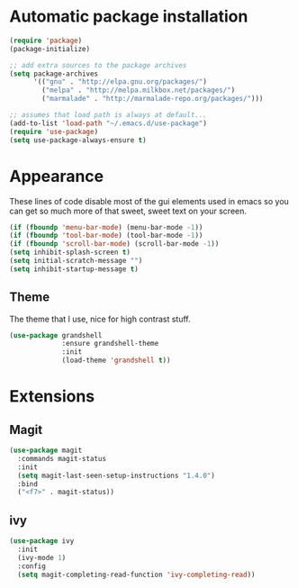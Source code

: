 
* Automatic package installation
  #+begin_src emacs-lisp
    (require 'package)
    (package-initialize)

    ;; add extra sources to the package archives
    (setq package-archives
          '(("gnu" . "http://elpa.gnu.org/packages/")
            ("melpa" . "http://melpa.milkbox.net/packages/")
            ("marmalade" . "http://marmalade-repo.org/packages/")))

    ;; assumes that load path is always at default...
    (add-to-list 'load-path "~/.emacs.d/use-package")
    (require 'use-package)
    (setq use-package-always-ensure t)
  #+end_src

* Appearance
  These lines of code disable most of the gui elements used in emacs
  so you can get so much more of that sweet, sweet text on your screen.
  #+begin_src emacs-lisp
  (if (fboundp 'menu-bar-mode) (menu-bar-mode -1))
  (if (fboundp 'tool-bar-mode) (tool-bar-mode -1))
  (if (fboundp 'scroll-bar-mode) (scroll-bar-mode -1))
  (setq inhibit-splash-screen t)
  (setq initial-scratch-message "")
  (setq inhibit-startup-message t)
  #+end_src

** Theme
   The theme that I use, nice for high contrast stuff.
   #+begin_src emacs-lisp
     (use-package grandshell
                  :ensure grandshell-theme
                  :init
                  (load-theme 'grandshell t))

   #+end_src

* Extensions

** Magit
   #+begin_src emacs-lisp
     (use-package magit
       :commands magit-status
       :init
       (setq magit-last-seen-setup-instructions "1.4.0")
       :bind
       ("<f7>" . magit-status))

   #+end_src

** ivy
   #+begin_src emacs-lisp
     (use-package ivy
       :init
       (ivy-mode 1)
       :config
       (setq magit-completing-read-function 'ivy-completing-read))
   #+end_src
